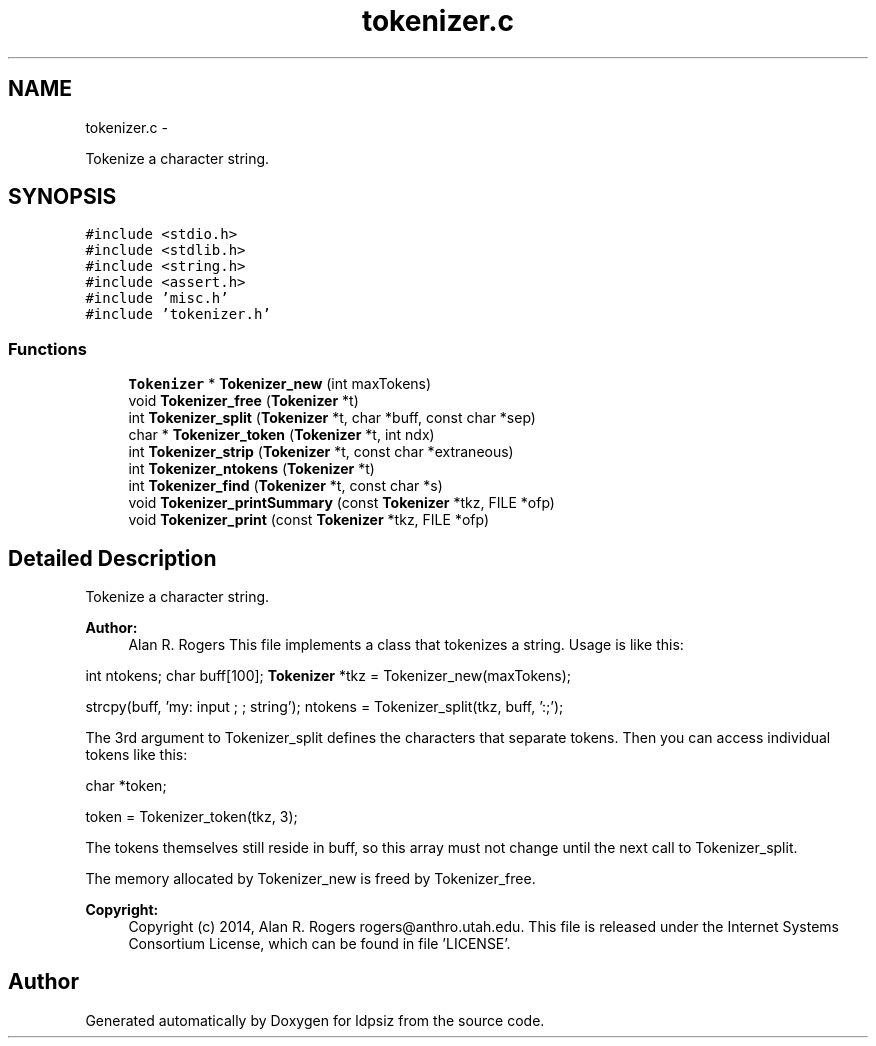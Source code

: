 .TH "tokenizer.c" 3 "Wed May 28 2014" "Version 0.1" "ldpsiz" \" -*- nroff -*-
.ad l
.nh
.SH NAME
tokenizer.c \- 
.PP
Tokenize a character string\&.  

.SH SYNOPSIS
.br
.PP
\fC#include <stdio\&.h>\fP
.br
\fC#include <stdlib\&.h>\fP
.br
\fC#include <string\&.h>\fP
.br
\fC#include <assert\&.h>\fP
.br
\fC#include 'misc\&.h'\fP
.br
\fC#include 'tokenizer\&.h'\fP
.br

.SS "Functions"

.in +1c
.ti -1c
.RI "\fBTokenizer\fP * \fBTokenizer_new\fP (int maxTokens)"
.br
.ti -1c
.RI "void \fBTokenizer_free\fP (\fBTokenizer\fP *t)"
.br
.ti -1c
.RI "int \fBTokenizer_split\fP (\fBTokenizer\fP *t, char *buff, const char *sep)"
.br
.ti -1c
.RI "char * \fBTokenizer_token\fP (\fBTokenizer\fP *t, int ndx)"
.br
.ti -1c
.RI "int \fBTokenizer_strip\fP (\fBTokenizer\fP *t, const char *extraneous)"
.br
.ti -1c
.RI "int \fBTokenizer_ntokens\fP (\fBTokenizer\fP *t)"
.br
.ti -1c
.RI "int \fBTokenizer_find\fP (\fBTokenizer\fP *t, const char *s)"
.br
.ti -1c
.RI "void \fBTokenizer_printSummary\fP (const \fBTokenizer\fP *tkz, FILE *ofp)"
.br
.ti -1c
.RI "void \fBTokenizer_print\fP (const \fBTokenizer\fP *tkz, FILE *ofp)"
.br
.in -1c
.SH "Detailed Description"
.PP 
Tokenize a character string\&. 


.PP
\fBAuthor:\fP
.RS 4
Alan R\&. Rogers This file implements a class that tokenizes a string\&. Usage is like this:
.RE
.PP
int ntokens; char buff[100]; \fBTokenizer\fP *tkz = Tokenizer_new(maxTokens);
.PP
strcpy(buff, 'my: input   ; ; string'); ntokens = Tokenizer_split(tkz, buff, ':;');
.PP
The 3rd argument to Tokenizer_split defines the characters that separate tokens\&. Then you can access individual tokens like this:
.PP
char *token;
.PP
token = Tokenizer_token(tkz, 3);
.PP
The tokens themselves still reside in buff, so this array must not change until the next call to Tokenizer_split\&.
.PP
The memory allocated by Tokenizer_new is freed by Tokenizer_free\&.
.PP
\fBCopyright:\fP
.RS 4
Copyright (c) 2014, Alan R\&. Rogers rogers@anthro.utah.edu\&. This file is released under the Internet Systems Consortium License, which can be found in file 'LICENSE'\&. 
.RE
.PP

.SH "Author"
.PP 
Generated automatically by Doxygen for ldpsiz from the source code\&.
